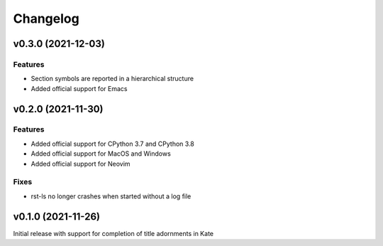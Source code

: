 =========
Changelog
=========

v0.3.0 (2021-12-03)
===================
Features
--------
- Section symbols are reported in a hierarchical structure
- Added official support for Emacs

v0.2.0 (2021-11-30)
===================
Features
--------
- Added official support for CPython 3.7 and CPython 3.8
- Added official support for MacOS and Windows
- Added official support for Neovim

Fixes
-----
- rst-ls no longer crashes when started without a log file


v0.1.0 (2021-11-26)
===================
Initial release with support for completion of title adornments in Kate
